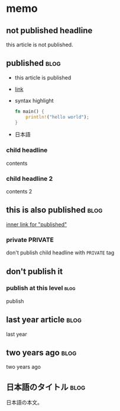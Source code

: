 * memo
** not published headline
this article is not published.
** published                                                           :blog:
SCHEDULED: <2025-01-01 Wed 12:00>
:PROPERTIES:
:ID:       a74b0dfb-6a2d-4f29-9091-3c6c1f2faccb
:END:
- this article is published
- [[http://localhost/][link]]
- syntax highlight
  #+begin_src rust
    fn main() {
        println!("hello world");
    }
  #+end_src
- 日本語
*** child headline
contents
*** child headline 2
contents 2
** this is also published                                              :blog:
SCHEDULED: <2025-01-02 Thu 13:00>
:PROPERTIES:
:ID:       6adf2afa-da68-40bf-8635-24d1f7e533b6
:END:
[[id:a74b0dfb-6a2d-4f29-9091-3c6c1f2faccb][inner link for "published"]]
*** private                                                         :PRIVATE:
don't publish child headline with =PRIVATE= tag
** don't publish it
*** publish at this level                                              :blog:
SCHEDULED: <2025-01-02 Thu 13:00>
:PROPERTIES:
:ID:       33acd14c-7858-4d7a-b32b-9d5148d653dc
:END:
publish
** last year article                                                   :blog:
SCHEDULED: <2024-01-02 Tue 13:00>
:PROPERTIES:
:ID:       9bf672c5-1fee-4f12-b4fa-f906589acade
:END:
last year
** two years ago                                                       :blog:
SCHEDULED: <2023-01-02 Mon 13:00>
:PROPERTIES:
:ID:       fadcdc8a-4b19-47fd-8473-09fb62565079
:END:
two years ago
** 日本語のタイトル                                                    :blog:
SCHEDULED: <2023-01-03 Tue 13:00>
:PROPERTIES:
:ID:       04af9739-caaf-4615-a64d-5de41d649227
:END:
日本語の本文。

